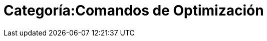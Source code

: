 = Categoría:Comandos de Optimización
ifdef::env-github[:imagesdir: /es/modules/ROOT/assets/images]


